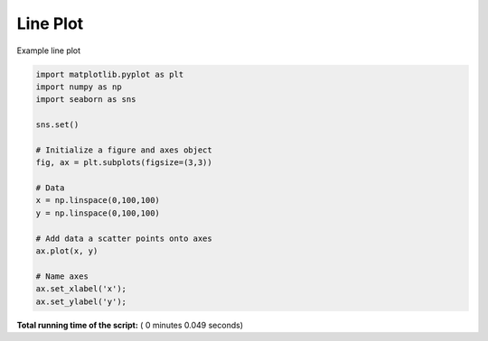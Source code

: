 

.. _sphx_glr__examples_plot_sns_line.py:


Line Plot
=========

Example line plot




.. image:: /_examples/images/sphx_glr_plot_sns_line_001.png
    :align: center





.. code-block:: python

    import matplotlib.pyplot as plt
    import numpy as np
    import seaborn as sns

    sns.set()

    # Initialize a figure and axes object
    fig, ax = plt.subplots(figsize=(3,3))

    # Data
    x = np.linspace(0,100,100)
    y = np.linspace(0,100,100)

    # Add data a scatter points onto axes
    ax.plot(x, y)

    # Name axes
    ax.set_xlabel('x');
    ax.set_ylabel('y');

**Total running time of the script:** ( 0 minutes  0.049 seconds)



.. only :: html

 .. container:: sphx-glr-footer


  .. container:: sphx-glr-download

     :download:`Download Python source code: plot_sns_line.py <plot_sns_line.py>`



  .. container:: sphx-glr-download

     :download:`Download Jupyter notebook: plot_sns_line.ipynb <plot_sns_line.ipynb>`


.. only:: html

 .. rst-class:: sphx-glr-signature

    `Gallery generated by Sphinx-Gallery <https://sphinx-gallery.readthedocs.io>`_
